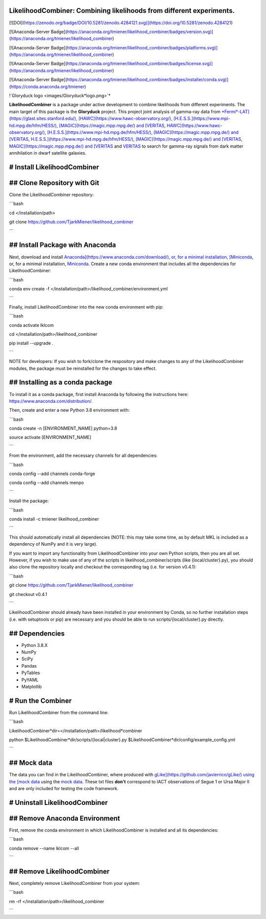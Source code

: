 LikelihoodCombiner: Combining likelihoods from different experiments.
=====================================================================

[![DOI](https://zenodo.org/badge/DOI/10.5281/zenodo.4284121.svg)](https://doi.org/10.5281/zenodo.4284121)

[![Anaconda-Server Badge](https://anaconda.org/tmiener/likelihood_combiner/badges/version.svg)](https://anaconda.org/tmiener/likelihood_combiner)

[![Anaconda-Server Badge](https://anaconda.org/tmiener/likelihood_combiner/badges/platforms.svg)](https://anaconda.org/tmiener/likelihood_combiner)

[![Anaconda-Server Badge](https://anaconda.org/tmiener/likelihood_combiner/badges/license.svg)](https://anaconda.org/tmiener/likelihood_combiner)

[![Anaconda-Server Badge](https://anaconda.org/tmiener/likelihood_combiner/badges/installer/conda.svg)](https://conda.anaconda.org/tmiener)

!`Gloryduck logo <images/Gloryduck*logo.png>`*

**LikelihoodCombiner** is a package under active development to combine likelihoods from different experiments. The main target of this package is the **Gloryduck** project. This project joint analysis of gamma-ray data from `*Fermi*-LAT](https://glast.sites.stanford.edu/), [HAWC](https://www.hawc-observatory.org/), [H.E.S.S.](https://www.mpi-hd.mpg.de/hfm/HESS/), [MAGIC](https://magic.mpp.mpg.de/) and [VERITAS <https://veritas.sao.arizona.edu/>`_, `HAWC](https://www.hawc-observatory.org/), [H.E.S.S.](https://www.mpi-hd.mpg.de/hfm/HESS/), [MAGIC](https://magic.mpp.mpg.de/) and [VERITAS <https://veritas.sao.arizona.edu/>`_, `H.E.S.S.](https://www.mpi-hd.mpg.de/hfm/HESS/), [MAGIC](https://magic.mpp.mpg.de/) and [VERITAS <https://veritas.sao.arizona.edu/>`_, `MAGIC](https://magic.mpp.mpg.de/) and [VERITAS <https://veritas.sao.arizona.edu/>`_ and `VERITAS <https://veritas.sao.arizona.edu/>`_ to search for gamma-ray signals from dark matter annihilation in dwarf satellite galaxies.

# Install LikelihoodCombiner
============================

## Clone Repository with Git
============================

Clone the LikelihoodCombiner repository:

```bash

cd </installation/path>

git clone https://github.com/TjarkMiener/likelihood_combiner

```

## Install Package with Anaconda
================================

Next, download and install `Anaconda](https://www.anaconda.com/download/), or, for a minimal installation, [Miniconda <https://conda.io/miniconda.html>`_, or, for a minimal installation, `Miniconda <https://conda.io/miniconda.html>`_. Create a new conda environment that includes all the dependencies for LikelihoodCombiner:

```bash

conda env create -f </installation/path>/likelihood_combiner/environment.yml

```

Finally, install LikelihoodCombiner into the new conda environment with pip:

```bash

conda activate lklcom

cd </installation/path>/likelihood_combiner

pip install --upgrade .

```

NOTE for developers: If you wish to fork/clone the respository and make changes to any of the LikelihoodCombiner modules, the package must be reinstalled for the changes to take effect.

## Installing as a conda package
================================

To install it as a conda package, first install Anaconda by following the instructions here: https://www.anaconda.com/distribution/.

Then, create and enter a new Python 3.8 environment with:

```bash

conda create -n [ENVIRONMENT_NAME] python=3.8

source activate [ENVIRONMENT_NAME]

```

From the environment, add the necessary channels for all dependencies:

```bash

conda config --add channels conda-forge

conda config --add channels menpo

```

Install the package:

```bash

conda install -c tmiener likelihood_combiner

```

This should automatically install all dependencies (NOTE: this may take some time, as by default MKL is included as a dependency of NumPy and it is very large).

If you want to import any functionality from LikelihoodCombiner into your own Python scripts, then you are all set. However, if you wish to make use of any of the scripts in likelihood_combiner/scripts (like {local/cluster}.py), you should also clone the repository locally and checkout the corresponding tag (i.e. for version v0.4.1):

```bash

git clone https://github.com/TjarkMiener/likelihood_combiner

git checkout v0.4.1

```

LikelihoodCombiner should already have been installed in your environment by Conda, so no further installation steps (i.e. with setuptools or pip) are necessary and you should be able to run scripts/{local/cluster}.py directly.

## Dependencies
===============

- Python 3.8.X
- NumPy
- SciPy
- Pandas
- PyTables
- PyYAML
- Matplotlib
  
# Run the Combiner
==================

Run LikelihoodCombiner from the command line:
  
```bash

LikelihoodCombiner*dir=</installation/path>/likelihood*combiner

python $LikelihoodCombiner*dir/scripts/{local|cluster}.py $LikelihoodCombiner*dir/config/example_config.yml 

```
  
## Mock data
============

The data you can find in the LikelihoodCombiner, where produced with `gLike](https://github.com/javierrico/gLike/) using the [mock data <https://github.com/javierrico/gLike/tree/master/data>`_ using the `mock data <https://github.com/javierrico/gLike/tree/master/data>`_. These txt files **don't** correspond to IACT observations of Segue 1 or Ursa Major II and are only included for testing the code framework.

# Uninstall LikelihoodCombiner
==============================

## Remove Anaconda Environment
==============================

First, remove the conda environment in which LikelihoodCombiner is installed and all its dependencies:

```bash

conda remove --name lklcom --all

```

## Remove LikelihoodCombiner
============================

Next, completely remove LikelihoodCombiner from your system:

```bash

rm -rf </installation/path>/likelihood_combiner

```

